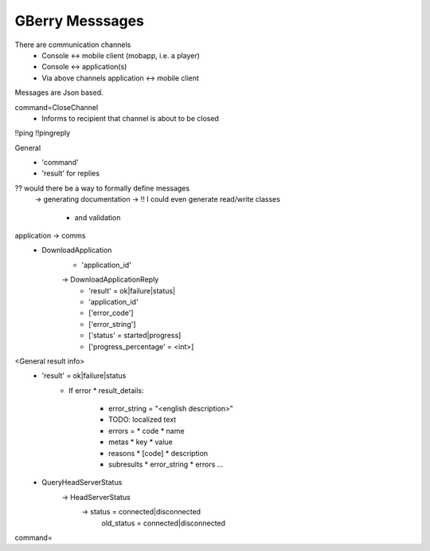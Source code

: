 GBerry Messsages
================

There are communication channels
 * Console <-> mobile client (mobapp, i.e. a player)
 * Console <-> application(s)
 * Via above channels application <-> mobile client
 
Messages are Json based.
 
 
command=CloseChannel
 - Informs to recipient that channel is about to be closed
 
 
!!ping
!!pingreply

General
 * 'command'
 * 'result' for replies
 
 
?? would there be a way to formally define messages
  -> generating documentation
  -> !! I could even generate read/write classes
    * and validation
    
application -> comms
 * DownloadApplication
    * 'application_id'
    -> DownloadApplicationReply
	* 'result' = ok|failure|status|
	* 'application_id'
	* ['error_code']
	* ['error_string']
	* ['status' = started|progress]
	* ['progress_percentage' = <int>]
	
<General result info>
 * 'result' = ok|failure|status
    * If error
      * result_details:
	* error_string = "<english description>"
	* TODO: localized text
	* errors = 
	  * code
	  * name
	* metas
	  * key
	  * value
	  
	* reasons
	  * [code]
	  * description
	  
	* subresults
	  * error_string
	  * errors
	  ...
	

 * QueryHeadServerStatus
    -> HeadServerStatus
         -> status = connected|disconnected
            old_status = connected|disconnected
	

    
    
command=